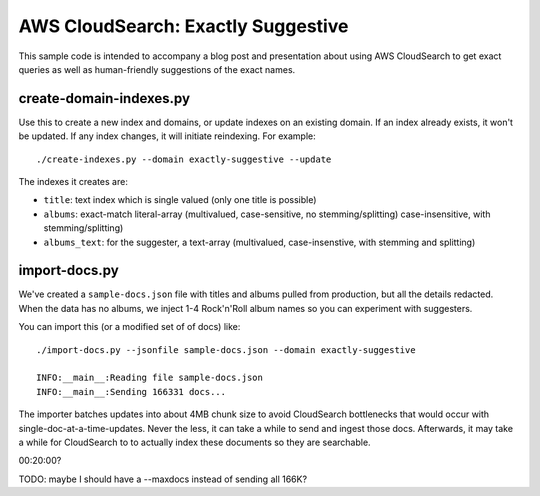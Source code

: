 =====================================
 AWS CloudSearch: Exactly Suggestive
=====================================

This sample code is intended to accompany a blog post and presentation
about using AWS CloudSearch to get exact queries as well as
human-friendly suggestions of the exact names.

create-domain-indexes.py
========================

Use this to create a new index and domains, or update indexes on an
existing domain. If an index already exists, it won't be updated. If
any index changes, it will initiate reindexing. For example::

  ./create-indexes.py --domain exactly-suggestive --update

The indexes it creates are:

* ``title``: text index which is single valued (only one title is possible)
* ``albums``: exact-match literal-array (multivalued, case-sensitive,
  no stemming/splitting)
  case-insensitive, with stemming/splitting)
* ``albums_text``: for the suggester, a text-array (multivalued,
  case-insenstive, with stemming and splitting)

import-docs.py
==============

We've created a ``sample-docs.json`` file with titles and albums
pulled from production, but all the details redacted. When the data
has no albums, we inject 1-4 Rock'n'Roll album names so you can
experiment with suggesters.

You can import this (or a modified set of of docs) like::

  ./import-docs.py --jsonfile sample-docs.json --domain exactly-suggestive

  INFO:__main__:Reading file sample-docs.json
  INFO:__main__:Sending 166331 docs...

The importer batches updates into about 4MB chunk size to avoid
CloudSearch bottlenecks that would occur with
single-doc-at-a-time-updates. Never the less, it can take a while to
send and ingest those docs. Afterwards, it may take a while for
CloudSearch to to actually index these documents so they are
searchable.

00:20:00?

TODO: maybe I should have a --maxdocs instead of sending all 166K?
